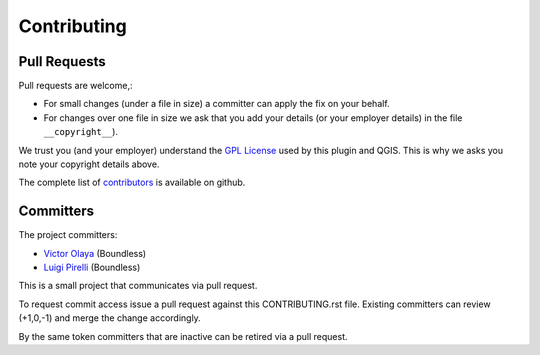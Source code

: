 .. (c) 2016 Boundless, http://boundlessgeo.com
   This code is licensed under the GPL 2.0 license.

Contributing
============

Pull Requests
-------------

Pull requests are welcome,:

* For small changes (under a file in size) a committer can apply the fix on your behalf.

* For changes over one file in size we ask that you add your details (or your employer details) in the file ``__copyright__``).

We trust you (and your employer) understand the `GPL License <LICENSE.txt>`_ used by this plugin and QGIS. This is why we asks you note your copyright details above.

The complete list of `contributors <https://github.com/boundlessgeo/qgis-tester-plugin/network/members>`_ is available on github.

Committers
----------

The project committers:

* `Victor Olaya <https://github.com/volaya>`_ (Boundless)
* `Luigi Pirelli <https://github.com/luipir>`_ (Boundless)

This is a small project that communicates via pull request.

To request commit access issue a pull request against this CONTRIBUTING.rst file. Existing committers can review (+1,0,-1) and merge the change accordingly.

By the same token committers that are inactive can be retired via a pull request.